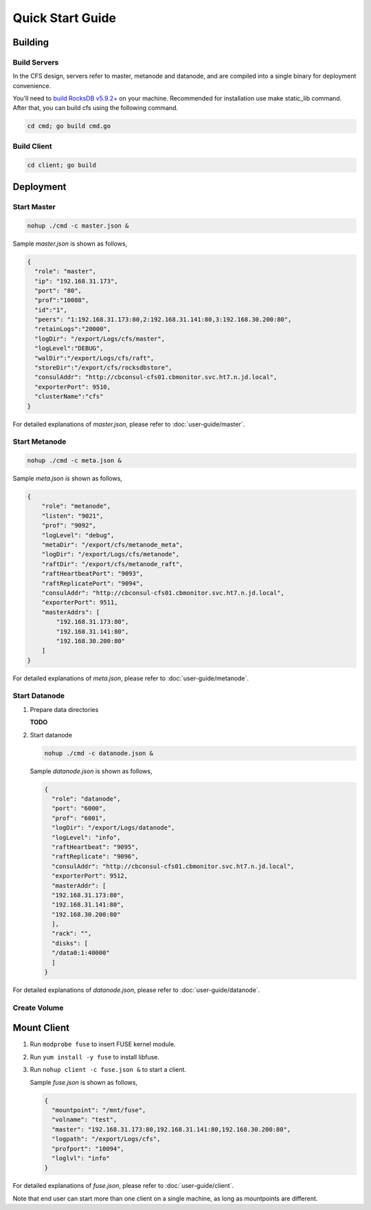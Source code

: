 Quick Start Guide
=================

Building
--------

Build Servers
^^^^^^^^^^^^^

In the CFS design, servers refer to master, metanode and datanode, and are compiled into a single binary for deployment convenience.

You'll need to `build RocksDB v5.9.2+ <https://github.com/facebook/rocksdb/blob/master/INSTALL.md>`_ on your machine.
Recommended for installation use make static_lib command. After that, you can build cfs using the following command.

.. code-block:: bash

   cd cmd; go build cmd.go

Build Client
^^^^^^^^^^^^

.. code-block:: bash

   cd client; go build

Deployment
----------

Start Master
^^^^^^^^^^^^

.. code-block:: bash

   nohup ./cmd -c master.json &


Sample *master.json* is shown as follows,

.. code-block:: json

   {
     "role": "master",
     "ip": "192.168.31.173",
     "port": "80",
     "prof":"10088",
     "id":"1",
     "peers": "1:192.168.31.173:80,2:192.168.31.141:80,3:192.168.30.200:80",
     "retainLogs":"20000",
     "logDir": "/export/Logs/cfs/master",
     "logLevel":"DEBUG",
     "walDir":"/export/Logs/cfs/raft",
     "storeDir":"/export/cfs/rocksdbstore",
     "consulAddr": "http://cbconsul-cfs01.cbmonitor.svc.ht7.n.jd.local",
     "exporterPort": 9510,
     "clusterName":"cfs"
   }

   
For detailed explanations of *master.json*, please refer to :doc:`user-guide/master`.

Start Metanode
^^^^^^^^^^^^^^

.. code-block:: bash

   nohup ./cmd -c meta.json &

Sample *meta.json is* shown as follows,

.. code-block:: json

   {
       "role": "metanode",
       "listen": "9021",
       "prof": "9092",
       "logLevel": "debug",
       "metaDir": "/export/cfs/metanode_meta",
       "logDir": "/export/Logs/cfs/metanode",
       "raftDir": "/export/cfs/metanode_raft",
       "raftHeartbeatPort": "9093",
       "raftReplicatePort": "9094",
       "consulAddr": "http://cbconsul-cfs01.cbmonitor.svc.ht7.n.jd.local",
       "exporterPort": 9511,
       "masterAddrs": [
           "192.168.31.173:80",
           "192.168.31.141:80",
           "192.168.30.200:80"
       ]
   }


For detailed explanations of *meta.json*, please refer to :doc:`user-guide/metanode`.

Start Datanode
^^^^^^^^^^^^^^

1. Prepare data directories

   **TODO**

2. Start datanode

   .. code-block:: bash
   
      nohup ./cmd -c datanode.json &

   Sample *datanode.json* is shown as follows,
   
   .. code-block:: json

      {
        "role": "datanode",
        "port": "6000",
        "prof": "6001",
        "logDir": "/export/Logs/datanode",
        "logLevel": "info",
        "raftHeartbeat": "9095",
        "raftReplicate": "9096",
        "consulAddr": "http://cbconsul-cfs01.cbmonitor.svc.ht7.n.jd.local",
        "exporterPort": 9512,
        "masterAddr": [
        "192.168.31.173:80",
        "192.168.31.141:80",
        "192.168.30.200:80"
        ],
        "rack": "",
        "disks": [
        "/data0:1:40000"
        ]  
      }

For detailed explanations of *datanode.json*, please refer to :doc:`user-guide/datanode`.

Create Volume
^^^^^^^^^^^^^

Mount Client
------------

1. Run ``modprobe fuse`` to insert FUSE kernel module.
2. Run ``yum install -y fuse`` to install libfuse.
3. Run ``nohup client -c fuse.json &`` to start a client.

   Sample *fuse.json* is shown as follows,
   
   .. code-block:: json
   
      {
        "mountpoint": "/mnt/fuse",
        "volname": "test",
        "master": "192.168.31.173:80,192.168.31.141:80,192.168.30.200:80",
        "logpath": "/export/Logs/cfs",
        "profport": "10094",
        "loglvl": "info"
      }


For detailed explanations of *fuse.json*, please refer to :doc:`user-guide/client`.

Note that end user can start more than one client on a single machine, as long as mountpoints are different.

